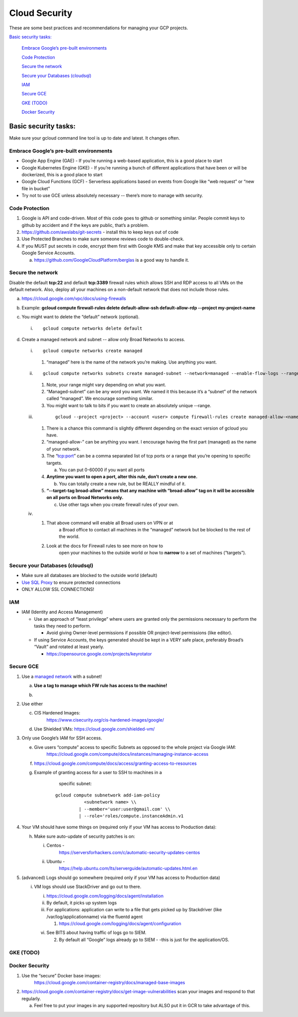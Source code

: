 Cloud Security
===============

These are some best practices and recommendations for managing your GCP
projects.

`Basic security tasks: <#basic-security-tasks>`__\

   `Embrace Google’s pre-built
   environments <#embrace-googles-pre-built-environments>`__

   `Code Protection <#code-protection>`__

   `Secure the network <#secure-the-network>`__

   `Secure your Databases
   (cloudsql) <#secure-your-databases-cloudsql>`__

   `IAM <#iam>`__

   `Secure GCE <#secure-gce>`__

   `GKE (TODO) <#gke-todo>`__

   `Docker Security <#docker-security>`__

Basic security tasks:
---------------------

Make sure your gcloud command line tool is up to date and latest. It
changes often.

Embrace Google’s pre-built environments
~~~~~~~~~~~~~~~~~~~~~~~~~~~~~~~~~~~~~~~

-  Google App Engine (GAE) - If you’re running a web-based application, this is a good place to start

-  Google Kubernetes Engine (GKE) - If you’re running a bunch of different applications that have been or will be dockerized, this is a good place to start

-  Google Cloud Functions (GCF) - Serverless applications based on events from Google like “web request” or “new file in bucket”

-  Try not to use GCE unless absolutely necessary -- there’s more to manage with security.

Code Protection
~~~~~~~~~~~~~~~

1. Google is API and code-driven. Most of this code goes to github or something similar. People commit keys to github
   by accident and if the keys are public, that’s a problem.

2. https://github.com/awslabs/git-secrets - install this to keep keys out of code

3. Use Protected Branches to make sure someone reviews code to double-check.

4. If you MUST put secrets in code, encrypt them first with Google KMS and make that key accessible only to certain
   Google Service Accounts.

   a. https://github.com/GoogleCloudPlatform/berglas is a good way to handle it.

Secure the network
~~~~~~~~~~~~~~~~~~

Disable the default **tcp:22** and default **tcp:3389** firewall rules
which allows SSH and RDP access to all VMs on the default network. Also,
deploy all your machines on a non-default network that does not include
those rules.

a. https://cloud.google.com/vpc/docs/using-firewalls

b. Example: **gcloud compute firewall-rules delete default-allow-ssh default-allow-rdp --project my-project-name**

c. You might want to delete the “default” network (optional).

   i.
      ::

           gcloud compute networks delete default


d. Create a managed network and subnet -- allow only Broad Networks to access.

   i.
      ::

           gcloud compute networks create managed


      1. “managed” here is the name of the network you’re making. Use anything you want.

   ii.

       ::

           gcloud compute networks subnets create managed-subnet --network=managed --enable-flow-logs --range=10.100.1.0/24

       1. Note, your range might vary depending on what you want.

       2. “Managed-subnet” can be any word you want. We named it this because it’s a “subnet” of the network called “managed”. We encourage something similar.

       3. You might want to talk to bits if you want to create an absolutely unique --range.

   iii.
         ::

             gcloud --project <project> --account <user> compute firewall-rules create managed-allow-<name> --allow=tcp:<port>  --target-tags broad-allow --network=managed --source-ranges=69.173.112.0/21,69.173.127.232/29,69.173.127.128/26,69.173.127.0/25,69.173.127.240/28,69.173.127.224/30,69.173.127.230/31,69.173.120.0/22,69.173.127.228/32,69.173.126.0/24,69.173.96.0/20,69.173.64.0/19,69.173.127.192/27,69.173.124.0/23 --enable-logging

        1. There is a chance this command is slightly different depending on the exact version of gcloud you have.

        2. “managed-allow-” can be anything you want. I encourage having the first part (managed) as the name of your network.

        3. The “tcp:port” can be a comma separated list of tcp ports or a range that you’re opening to specific targets.

           a. You can put 0-60000 if you want all ports

        4. **Anytime you want to open a port, alter this rule, don’t create a new one.**

           b. You can totally create a new rule, but be REALLY mindful  of it.

        5. **“--target-tag broad-allow” means that any machine with “broad-allow” tag on it will be accessible on all ports on Broad Networks only.**

           c. Use other tags when you create firewall rules of your own.

   iv.

        1. That above command will enable all Broad users on VPN or at
               a Broad office to contact all machines in the “managed”
               network but be blocked to the rest of the world.

        2. Look at the docs for Firewall rules to see more on how to
               open your machines to the outside world or how to
               **narrow** to a set of machines (“targets”).

Secure your Databases (cloudsql)
~~~~~~~~~~~~~~~~~~~~~~~~~~~~~~~~

-  Make sure all databases are blocked to the outside world (default)

-  `Use SQL Proxy <https://cloud.google.com/sql/docs/mysql/sql-proxy>`__ to ensure protected connections

-  ONLY ALLOW SSL CONNECTIONS!

IAM
~~~

-  IAM (Identity and Access Management)

   -  Use an approach of “least privilege” where users are granted only the permissions necessary to perform the
      tasks they need to perform.

      -  Avoid giving Owner-level permissions if possible OR project-level permissions (like editor).

   -  If using Service Accounts, the keys generated should be kept in a VERY safe place, preferably Broad’s “Vault”
      and rotated at least yearly.

      -  https://opensource.google.com/projects/keyrotator

Secure GCE
~~~~~~~~~~

1. Use a `managed network <#secure-the-network>`__ with a subnet!

   a. **Use a tag to manage which FW rule has access to the machine!**

   b. .. image:: /security_platform_categories/cloud_security/media/image.png
           :width: 5.44792in
           :height: 7.20833in

2. Use either

   c. CIS Hardened Images:
         https://www.cisecurity.org/cis-hardened-images/google/

   d. Use Shielded VMs: https://cloud.google.com/shielded-vm/

3. Only use Google’s IAM for SSH access.

   e. Give users “compute” access to specific Subnets as opposed to the whole project via Google IAM:
         https://cloud.google.com/compute/docs/instances/managing-instance-access

   f. https://cloud.google.com/compute/docs/access/granting-access-to-resources

   g. Example of granting access for a user to SSH to machines in a
           specific subnet:

       ::

          gcloud compute subnetwork add-iam-policy
                     <subnetwork name> \\
                   | --member='user:user@gmail.com' \\
                   | --role='roles/compute.instanceAdmin.v1

4. Your VM should have some things on (required only if your VM has access to Production data):

   h. Make sure auto-update of security patches is on:

      i.  Centos -
             https://serversforhackers.com/c/automatic-security-updates-centos

      ii. Ubuntu -
             https://help.ubuntu.com/lts/serverguide/automatic-updates.html.en

5. (advanced) Logs should go somewhere (required only if your VM has access to Production data)

   i. VM logs should use StackDriver and go out to there.

      i. https://cloud.google.com/logging/docs/agent/installation

      ii.  By default, it picks up system logs

      iii. For applications: application can write to a file that gets picked up by Stackdriver (like /var/log/applicationname) via the fluentd agent

           1. https://cloud.google.com/logging/docs/agent/configuration

      vi.  See BITS about having traffic of logs go to SIEM.

           2. By default all “Google” logs already go to SIEM - -this is just for the application/OS.

GKE (TODO)
~~~~~~~~~~

Docker Security
~~~~~~~~~~~~~~~

1. Use the “secure” Docker base images:
      https://cloud.google.com/container-registry/docs/managed-base-images

2. https://cloud.google.com/container-registry/docs/get-image-vulnerabilities scan your images and respond to that
   regularly.

   a. Feel free to put your images in any supported repository but ALSO put it in GCR to take advantage of this.


